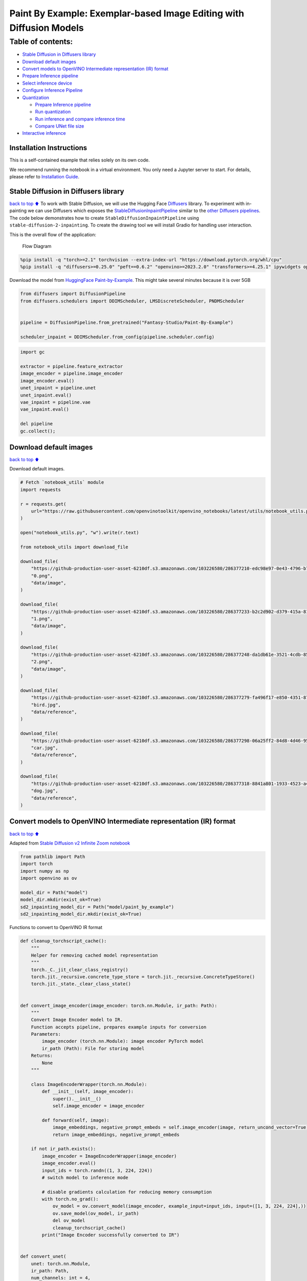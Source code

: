 Paint By Example: Exemplar-based Image Editing with Diffusion Models
====================================================================

Table of contents:
^^^^^^^^^^^^^^^^^^

-  `Stable Diffusion in Diffusers
   library <#Stable-Diffusion-in-Diffusers-library>`__
-  `Download default images <#Download-default-images>`__
-  `Convert models to OpenVINO Intermediate representation (IR)
   format <#Convert-models-to-OpenVINO-Intermediate-representation-(IR)-format>`__
-  `Prepare Inference pipeline <#Prepare-Inference-pipeline>`__
-  `Select inference device <#Select-inference-device>`__
-  `Configure Inference Pipeline <#Configure-Inference-Pipeline>`__
-  `Quantization <#Quantization>`__

   -  `Prepare Inference pipeline <#Prepare-Inference-pipeline>`__
   -  `Run quantization <#Run-quantization>`__
   -  `Run inference and compare inference
      time <#Run-inference-and-compare-inference-time>`__
   -  `Compare UNet file size <#Compare-UNet-file-size>`__

-  `Interactive inference <#Interactive-inference>`__

Installation Instructions
~~~~~~~~~~~~~~~~~~~~~~~~~

This is a self-contained example that relies solely on its own code.

We recommend running the notebook in a virtual environment. You only
need a Jupyter server to start. For details, please refer to
`Installation
Guide <https://github.com/openvinotoolkit/openvino_notebooks/blob/latest/README.md#-installation-guide>`__.

Stable Diffusion in Diffusers library
~~~~~~~~~~~~~~~~~~~~~~~~~~~~~~~~~~~~~

`back to top ⬆️ <#Table-of-contents:>`__ To work with Stable Diffusion,
we will use the Hugging Face
`Diffusers <https://github.com/huggingface/diffusers>`__ library. To
experiment with in-painting we can use Diffusers which exposes the
`StableDiffusionInpaintPipeline <https://huggingface.co/docs/diffusers/using-diffusers/conditional_image_generation>`__
similar to the `other Diffusers
pipelines <https://huggingface.co/docs/diffusers/api/pipelines/overview>`__.
The code below demonstrates how to create
``StableDiffusionInpaintPipeline`` using
``stable-diffusion-2-inpainting``. To create the drawing tool we will
install Gradio for handling user interaction.

This is the overall flow of the application:

.. figure:: https://user-images.githubusercontent.com/103226580/236954918-f364b227-293c-4f78-a9bf-9dcebcb1034a.png
   :alt: Flow Diagram

   Flow Diagram

.. code:: ipython3

    %pip install -q "torch>=2.1" torchvision --extra-index-url "https://download.pytorch.org/whl/cpu"
    %pip install -q "diffusers>=0.25.0" "peft==0.6.2" "openvino>=2023.2.0" "transformers>=4.25.1" ipywidgets opencv-python pillow "nncf>=2.7.0" "gradio==3.44.1" tqdm

Download the model from `HuggingFace
Paint-by-Example <https://huggingface.co/Fantasy-Studio/Paint-by-Example>`__.
This might take several minutes because it is over 5GB

.. code:: ipython3

    from diffusers import DiffusionPipeline
    from diffusers.schedulers import DDIMScheduler, LMSDiscreteScheduler, PNDMScheduler
    
    
    pipeline = DiffusionPipeline.from_pretrained("Fantasy-Studio/Paint-By-Example")
    
    scheduler_inpaint = DDIMScheduler.from_config(pipeline.scheduler.config)

.. code:: ipython3

    import gc
    
    extractor = pipeline.feature_extractor
    image_encoder = pipeline.image_encoder
    image_encoder.eval()
    unet_inpaint = pipeline.unet
    unet_inpaint.eval()
    vae_inpaint = pipeline.vae
    vae_inpaint.eval()
    
    del pipeline
    gc.collect();

Download default images
~~~~~~~~~~~~~~~~~~~~~~~

`back to top ⬆️ <#Table-of-contents:>`__

Download default images.

.. code:: ipython3

    # Fetch `notebook_utils` module
    import requests
    
    r = requests.get(
        url="https://raw.githubusercontent.com/openvinotoolkit/openvino_notebooks/latest/utils/notebook_utils.py",
    )
    
    open("notebook_utils.py", "w").write(r.text)
    
    from notebook_utils import download_file
    
    download_file(
        "https://github-production-user-asset-6210df.s3.amazonaws.com/103226580/286377210-edc98e97-0e43-4796-b771-dacd074c39ea.png",
        "0.png",
        "data/image",
    )
    
    download_file(
        "https://github-production-user-asset-6210df.s3.amazonaws.com/103226580/286377233-b2c2d902-d379-415a-8183-5bdd37c52429.png",
        "1.png",
        "data/image",
    )
    
    download_file(
        "https://github-production-user-asset-6210df.s3.amazonaws.com/103226580/286377248-da1db61e-3521-4cdb-85c8-1386d360ce22.png",
        "2.png",
        "data/image",
    )
    
    download_file(
        "https://github-production-user-asset-6210df.s3.amazonaws.com/103226580/286377279-fa496f17-e850-4351-87c5-2552dfbc4633.jpg",
        "bird.jpg",
        "data/reference",
    )
    
    download_file(
        "https://github-production-user-asset-6210df.s3.amazonaws.com/103226580/286377298-06a25ff2-84d8-4d46-95cd-8c25efa690d8.jpg",
        "car.jpg",
        "data/reference",
    )
    
    download_file(
        "https://github-production-user-asset-6210df.s3.amazonaws.com/103226580/286377318-8841a801-1933-4523-a433-7d2fb64c47e6.jpg",
        "dog.jpg",
        "data/reference",
    )

Convert models to OpenVINO Intermediate representation (IR) format
~~~~~~~~~~~~~~~~~~~~~~~~~~~~~~~~~~~~~~~~~~~~~~~~~~~~~~~~~~~~~~~~~~

`back to top ⬆️ <#Table-of-contents:>`__

Adapted from `Stable Diffusion v2 Infinite Zoom
notebook <stable-diffusion-v2-with-output.html>`__

.. code:: ipython3

    from pathlib import Path
    import torch
    import numpy as np
    import openvino as ov
    
    model_dir = Path("model")
    model_dir.mkdir(exist_ok=True)
    sd2_inpainting_model_dir = Path("model/paint_by_example")
    sd2_inpainting_model_dir.mkdir(exist_ok=True)

Functions to convert to OpenVINO IR format

.. code:: ipython3

    def cleanup_torchscript_cache():
        """
        Helper for removing cached model representation
        """
        torch._C._jit_clear_class_registry()
        torch.jit._recursive.concrete_type_store = torch.jit._recursive.ConcreteTypeStore()
        torch.jit._state._clear_class_state()
    
    
    def convert_image_encoder(image_encoder: torch.nn.Module, ir_path: Path):
        """
        Convert Image Encoder model to IR.
        Function accepts pipeline, prepares example inputs for conversion
        Parameters:
            image_encoder (torch.nn.Module): image encoder PyTorch model
            ir_path (Path): File for storing model
        Returns:
            None
        """
    
        class ImageEncoderWrapper(torch.nn.Module):
            def __init__(self, image_encoder):
                super().__init__()
                self.image_encoder = image_encoder
    
            def forward(self, image):
                image_embeddings, negative_prompt_embeds = self.image_encoder(image, return_uncond_vector=True)
                return image_embeddings, negative_prompt_embeds
    
        if not ir_path.exists():
            image_encoder = ImageEncoderWrapper(image_encoder)
            image_encoder.eval()
            input_ids = torch.randn((1, 3, 224, 224))
            # switch model to inference mode
    
            # disable gradients calculation for reducing memory consumption
            with torch.no_grad():
                ov_model = ov.convert_model(image_encoder, example_input=input_ids, input=([1, 3, 224, 224],))
                ov.save_model(ov_model, ir_path)
                del ov_model
                cleanup_torchscript_cache()
            print("Image Encoder successfully converted to IR")
    
    
    def convert_unet(
        unet: torch.nn.Module,
        ir_path: Path,
        num_channels: int = 4,
        width: int = 64,
        height: int = 64,
    ):
        """
        Convert Unet model to IR format.
        Function accepts pipeline, prepares example inputs for conversion
        Parameters:
            unet (torch.nn.Module): UNet PyTorch model
            ir_path (Path): File for storing model
            num_channels (int, optional, 4): number of input channels
            width (int, optional, 64): input width
            height (int, optional, 64): input height
        Returns:
            None
        """
        dtype_mapping = {torch.float32: ov.Type.f32, torch.float64: ov.Type.f64}
        if not ir_path.exists():
            # prepare inputs
            encoder_hidden_state = torch.ones((2, 1, 768))
            latents_shape = (2, num_channels, width, height)
            latents = torch.randn(latents_shape)
            t = torch.from_numpy(np.array(1, dtype=np.float32))
            unet.eval()
            dummy_inputs = (latents, t, encoder_hidden_state)
            input_info = []
            for input_tensor in dummy_inputs:
                shape = ov.PartialShape(tuple(input_tensor.shape))
                element_type = dtype_mapping[input_tensor.dtype]
                input_info.append((shape, element_type))
    
            with torch.no_grad():
                ov_model = ov.convert_model(unet, example_input=dummy_inputs, input=input_info)
                ov.save_model(ov_model, ir_path)
                del ov_model
                cleanup_torchscript_cache()
            print("U-Net successfully converted to IR")
    
    
    def convert_vae_encoder(vae: torch.nn.Module, ir_path: Path, width: int = 512, height: int = 512):
        """
        Convert VAE model to IR format.
        Function accepts VAE model, creates wrapper class for export only necessary for inference part,
        prepares example inputs for conversion,
        Parameters:
            vae (torch.nn.Module): VAE PyTorch model
            ir_path (Path): File for storing model
            width (int, optional, 512): input width
            height (int, optional, 512): input height
        Returns:
            None
        """
    
        class VAEEncoderWrapper(torch.nn.Module):
            def __init__(self, vae):
                super().__init__()
                self.vae = vae
    
            def forward(self, image):
                latents = self.vae.encode(image).latent_dist.sample()
                return latents
    
        if not ir_path.exists():
            vae_encoder = VAEEncoderWrapper(vae)
            vae_encoder.eval()
            image = torch.zeros((1, 3, width, height))
            with torch.no_grad():
                ov_model = ov.convert_model(vae_encoder, example_input=image, input=([1, 3, width, height],))
            ov.save_model(ov_model, ir_path)
            del ov_model
            cleanup_torchscript_cache()
            print("VAE encoder successfully converted to IR")
    
    
    def convert_vae_decoder(vae: torch.nn.Module, ir_path: Path, width: int = 64, height: int = 64):
        """
        Convert VAE decoder model to IR format.
        Function accepts VAE model, creates wrapper class for export only necessary for inference part,
        prepares example inputs for conversion,
        Parameters:
            vae (torch.nn.Module): VAE model
            ir_path (Path): File for storing model
            width (int, optional, 64): input width
            height (int, optional, 64): input height
        Returns:
            None
        """
    
        class VAEDecoderWrapper(torch.nn.Module):
            def __init__(self, vae):
                super().__init__()
                self.vae = vae
    
            def forward(self, latents):
                latents = 1 / 0.18215 * latents
                return self.vae.decode(latents)
    
        if not ir_path.exists():
            vae_decoder = VAEDecoderWrapper(vae)
            latents = torch.zeros((1, 4, width, height))
    
            vae_decoder.eval()
            with torch.no_grad():
                ov_model = ov.convert_model(vae_decoder, example_input=latents, input=([1, 4, width, height],))
            ov.save_model(ov_model, ir_path)
            del ov_model
            cleanup_torchscript_cache()
            print("VAE decoder successfully converted to ")

Do the conversion of the in-painting model:

.. code:: ipython3

    IMAGE_ENCODER_OV_PATH_INPAINT = sd2_inpainting_model_dir / "image_encoder.xml"
    
    if not IMAGE_ENCODER_OV_PATH_INPAINT.exists():
        convert_image_encoder(image_encoder, IMAGE_ENCODER_OV_PATH_INPAINT)
    else:
        print(f"Image encoder will be loaded from {IMAGE_ENCODER_OV_PATH_INPAINT}")
    
    del image_encoder
    gc.collect();

Do the conversion of the Unet model

.. code:: ipython3

    UNET_OV_PATH_INPAINT = sd2_inpainting_model_dir / "unet.xml"
    if not UNET_OV_PATH_INPAINT.exists():
        convert_unet(unet_inpaint, UNET_OV_PATH_INPAINT, num_channels=9, width=64, height=64)
        del unet_inpaint
        gc.collect()
    else:
        del unet_inpaint
        print(f"U-Net will be loaded from {UNET_OV_PATH_INPAINT}")
    gc.collect();

Do the conversion of the VAE Encoder model

.. code:: ipython3

    VAE_ENCODER_OV_PATH_INPAINT = sd2_inpainting_model_dir / "vae_encoder.xml"
    
    if not VAE_ENCODER_OV_PATH_INPAINT.exists():
        convert_vae_encoder(vae_inpaint, VAE_ENCODER_OV_PATH_INPAINT, 512, 512)
    else:
        print(f"VAE encoder will be loaded from {VAE_ENCODER_OV_PATH_INPAINT}")
    
    VAE_DECODER_OV_PATH_INPAINT = sd2_inpainting_model_dir / "vae_decoder.xml"
    if not VAE_DECODER_OV_PATH_INPAINT.exists():
        convert_vae_decoder(vae_inpaint, VAE_DECODER_OV_PATH_INPAINT, 64, 64)
    else:
        print(f"VAE decoder will be loaded from {VAE_DECODER_OV_PATH_INPAINT}")
    
    del vae_inpaint
    gc.collect();

Prepare Inference pipeline
~~~~~~~~~~~~~~~~~~~~~~~~~~

`back to top ⬆️ <#Table-of-contents:>`__

Function to prepare the mask and masked image.

Adapted from `Stable Diffusion v2 Infinite Zoom
notebook <stable-diffusion-v2-with-output.html>`__

The main difference is that instead of encoding a text prompt it will
now encode an image as the prompt.

This is the detailed flowchart for the pipeline:

.. figure:: https://github.com/openvinotoolkit/openvino_notebooks/assets/103226580/cde2d5c4-2540-4a45-ad9c-339f7a69459d
   :alt: pipeline-flowchart

   pipeline-flowchart

.. code:: ipython3

    import inspect
    from typing import Optional, Union, Dict
    
    import PIL
    import cv2
    
    from transformers import CLIPImageProcessor
    from diffusers.pipelines.pipeline_utils import DiffusionPipeline
    from openvino.runtime import Model
    
    
    def prepare_mask_and_masked_image(image: PIL.Image.Image, mask: PIL.Image.Image):
        """
        Prepares a pair (image, mask) to be consumed by the Stable Diffusion pipeline. This means that those inputs will be
        converted to ``np.array`` with shapes ``batch x channels x height x width`` where ``channels`` is ``3`` for the
        ``image`` and ``1`` for the ``mask``.
    
        The ``image`` will be converted to ``np.float32`` and normalized to be in ``[-1, 1]``. The ``mask`` will be
        binarized (``mask > 0.5``) and cast to ``np.float32`` too.
    
        Args:
            image (Union[np.array, PIL.Image]): The image to inpaint.
                It can be a ``PIL.Image``, or a ``height x width x 3`` ``np.array``
            mask (_type_): The mask to apply to the image, i.e. regions to inpaint.
                It can be a ``PIL.Image``, or a ``height x width`` ``np.array``.
    
        Returns:
            tuple[np.array]: The pair (mask, masked_image) as ``torch.Tensor`` with 4
                dimensions: ``batch x channels x height x width``.
        """
        if isinstance(image, (PIL.Image.Image, np.ndarray)):
            image = [image]
    
        if isinstance(image, list) and isinstance(image[0], PIL.Image.Image):
            image = [np.array(i.convert("RGB"))[None, :] for i in image]
            image = np.concatenate(image, axis=0)
        elif isinstance(image, list) and isinstance(image[0], np.ndarray):
            image = np.concatenate([i[None, :] for i in image], axis=0)
    
        image = image.transpose(0, 3, 1, 2)
        image = image.astype(np.float32) / 127.5 - 1.0
    
        # preprocess mask
        if isinstance(mask, (PIL.Image.Image, np.ndarray)):
            mask = [mask]
    
        if isinstance(mask, list) and isinstance(mask[0], PIL.Image.Image):
            mask = np.concatenate([np.array(m.convert("L"))[None, None, :] for m in mask], axis=0)
            mask = mask.astype(np.float32) / 255.0
        elif isinstance(mask, list) and isinstance(mask[0], np.ndarray):
            mask = np.concatenate([m[None, None, :] for m in mask], axis=0)
    
        mask = 1 - mask
    
        mask[mask < 0.5] = 0
        mask[mask >= 0.5] = 1
    
        masked_image = image * mask
    
        return mask, masked_image

Class for the pipeline which will connect all the models together: VAE
decode –> image encode –> tokenizer –> Unet –> VAE model –> scheduler

.. code:: ipython3

    class OVStableDiffusionInpaintingPipeline(DiffusionPipeline):
        def __init__(
            self,
            vae_decoder: Model,
            image_encoder: Model,
            image_processor: CLIPImageProcessor,
            unet: Model,
            scheduler: Union[DDIMScheduler, PNDMScheduler, LMSDiscreteScheduler],
            vae_encoder: Model = None,
        ):
            """
            Pipeline for text-to-image generation using Stable Diffusion.
            Parameters:
                vae_decoder (Model):
                    Variational Auto-Encoder (VAE) Model to decode images to and from latent representations.
                image_encoder (Model):
                    https://huggingface.co/Fantasy-Studio/Paint-by-Example/blob/main/image_encoder/config.json
                tokenizer (CLIPTokenizer):
                    Tokenizer of class CLIPTokenizer(https://huggingface.co/docs/transformers/v4.21.0/en/model_doc/clip#transformers.CLIPTokenizer).
                unet (Model): Conditional U-Net architecture to denoise the encoded image latents.
                vae_encoder (Model):
                    Variational Auto-Encoder (VAE) Model to encode images to latent representation.
                scheduler (SchedulerMixin):
                    A scheduler to be used in combination with unet to denoise the encoded image latents. Can be one of
                    DDIMScheduler, LMSDiscreteScheduler, or PNDMScheduler.
            """
            super().__init__()
            self.scheduler = scheduler
            self.vae_decoder = vae_decoder
            self.vae_encoder = vae_encoder
            self.image_encoder = image_encoder
            self.unet = unet
            self.register_to_config(unet=unet)
            self._unet_output = unet.output(0)
            self._vae_d_output = vae_decoder.output(0)
            self._vae_e_output = vae_encoder.output(0) if vae_encoder is not None else None
            self.height = self.unet.input(0).shape[2] * 8
            self.width = self.unet.input(0).shape[3] * 8
            self.image_processor = image_processor
    
        def prepare_mask_latents(
            self,
            mask,
            masked_image,
            height=512,
            width=512,
            do_classifier_free_guidance=True,
        ):
            """
            Prepare mask as Unet nput and encode input masked image to latent space using vae encoder
    
            Parameters:
              mask (np.array): input mask array
              masked_image (np.array): masked input image tensor
              heigh (int, *optional*, 512): generated image height
              width (int, *optional*, 512): generated image width
              do_classifier_free_guidance (bool, *optional*, True): whether to use classifier free guidance or not
            Returns:
              mask (np.array): resized mask tensor
              masked_image_latents (np.array): masked image encoded into latent space using VAE
            """
            mask = torch.nn.functional.interpolate(torch.from_numpy(mask), size=(height // 8, width // 8))
            mask = mask.numpy()
    
            # encode the mask image into latents space so we can concatenate it to the latents
            masked_image_latents = self.vae_encoder(masked_image)[self._vae_e_output]
            masked_image_latents = 0.18215 * masked_image_latents
    
            mask = np.concatenate([mask] * 2) if do_classifier_free_guidance else mask
            masked_image_latents = np.concatenate([masked_image_latents] * 2) if do_classifier_free_guidance else masked_image_latents
            return mask, masked_image_latents
    
        def __call__(
            self,
            image: PIL.Image.Image,
            mask_image: PIL.Image.Image,
            reference_image: PIL.Image.Image,
            num_inference_steps: Optional[int] = 50,
            guidance_scale: Optional[float] = 7.5,
            eta: Optional[float] = 0,
            output_type: Optional[str] = "pil",
            seed: Optional[int] = None,
        ):
            """
            Function invoked when calling the pipeline for generation.
            Parameters:
                image (PIL.Image.Image):
                     Source image for inpainting.
                mask_image (PIL.Image.Image):
                     Mask area for inpainting
                reference_image (PIL.Image.Image):
                     Reference image to inpaint in mask area
                num_inference_steps (int, *optional*, defaults to 50):
                    The number of denoising steps. More denoising steps usually lead to a higher quality image at the
                    expense of slower inference.
                guidance_scale (float, *optional*, defaults to 7.5):
                    Guidance scale as defined in Classifier-Free Diffusion Guidance(https://arxiv.org/abs/2207.12598).
                    guidance_scale is defined as `w` of equation 2.
                    Higher guidance scale encourages to generate images that are closely linked to the text prompt,
                    usually at the expense of lower image quality.
                eta (float, *optional*, defaults to 0.0):
                    Corresponds to parameter eta (η) in the DDIM paper: https://arxiv.org/abs/2010.02502. Only applies to
                    [DDIMScheduler], will be ignored for others.
                output_type (`str`, *optional*, defaults to "pil"):
                    The output format of the generate image. Choose between
                    [PIL](https://pillow.readthedocs.io/en/stable/): PIL.Image.Image or np.array.
                seed (int, *optional*, None):
                    Seed for random generator state initialization.
            Returns:
                Dictionary with keys:
                    sample - the last generated image PIL.Image.Image or np.array
            """
            if seed is not None:
                np.random.seed(seed)
            # here `guidance_scale` is defined analog to the guidance weight `w` of equation (2)
            # of the Imagen paper: https://arxiv.org/pdf/2205.11487.pdf . `guidance_scale = 1`
            # corresponds to doing no classifier free guidance.
            do_classifier_free_guidance = guidance_scale > 1.0
    
            # get reference image embeddings
            image_embeddings = self._encode_image(reference_image, do_classifier_free_guidance=do_classifier_free_guidance)
    
            # prepare mask
            mask, masked_image = prepare_mask_and_masked_image(image, mask_image)
            # set timesteps
            accepts_offset = "offset" in set(inspect.signature(self.scheduler.set_timesteps).parameters.keys())
            extra_set_kwargs = {}
            if accepts_offset:
                extra_set_kwargs["offset"] = 1
    
            self.scheduler.set_timesteps(num_inference_steps, **extra_set_kwargs)
            timesteps, num_inference_steps = self.get_timesteps(num_inference_steps, 1)
            latent_timestep = timesteps[:1]
    
            # get the initial random noise unless the user supplied it
            latents, meta = self.prepare_latents(latent_timestep)
            mask, masked_image_latents = self.prepare_mask_latents(
                mask,
                masked_image,
                do_classifier_free_guidance=do_classifier_free_guidance,
            )
    
            # prepare extra kwargs for the scheduler step, since not all schedulers have the same signature
            # eta (η) is only used with the DDIMScheduler, it will be ignored for other schedulers.
            # eta corresponds to η in DDIM paper: https://arxiv.org/abs/2010.02502
            # and should be between [0, 1]
            accepts_eta = "eta" in set(inspect.signature(self.scheduler.step).parameters.keys())
            extra_step_kwargs = {}
            if accepts_eta:
                extra_step_kwargs["eta"] = eta
    
            for t in self.progress_bar(timesteps):
                # expand the latents if we are doing classifier free guidance
                latent_model_input = np.concatenate([latents] * 2) if do_classifier_free_guidance else latents
                latent_model_input = self.scheduler.scale_model_input(latent_model_input, t)
                latent_model_input = np.concatenate([latent_model_input, masked_image_latents, mask], axis=1)
                # predict the noise residual
                noise_pred = self.unet([latent_model_input, np.array(t, dtype=np.float32), image_embeddings])[self._unet_output]
                # perform guidance
                if do_classifier_free_guidance:
                    noise_pred_uncond, noise_pred_text = noise_pred[0], noise_pred[1]
                    noise_pred = noise_pred_uncond + guidance_scale * (noise_pred_text - noise_pred_uncond)
    
                # compute the previous noisy sample x_t -> x_t-1
                latents = self.scheduler.step(
                    torch.from_numpy(noise_pred),
                    t,
                    torch.from_numpy(latents),
                    **extra_step_kwargs,
                )["prev_sample"].numpy()
            # scale and decode the image latents with vae
            image = self.vae_decoder(latents)[self._vae_d_output]
    
            image = self.postprocess_image(image, meta, output_type)
            return {"sample": image}
    
        def _encode_image(self, image: PIL.Image.Image, do_classifier_free_guidance: bool = True):
            """
            Encodes the image into image encoder hidden states.
    
            Parameters:
                image (PIL.Image.Image): base image to encode
                do_classifier_free_guidance (bool): whether to use classifier free guidance or not
            Returns:
                image_embeddings (np.ndarray): image encoder hidden states
            """
            processed_image = self.image_processor(image)
            processed_image = processed_image["pixel_values"][0]
            processed_image = np.expand_dims(processed_image, axis=0)
    
            output = self.image_encoder(processed_image)
            image_embeddings = output[self.image_encoder.output(0)]
            negative_embeddings = output[self.image_encoder.output(1)]
    
            image_embeddings = np.concatenate([negative_embeddings, image_embeddings])
    
            return image_embeddings
    
        def prepare_latents(self, latent_timestep: torch.Tensor = None):
            """
            Function for getting initial latents for starting generation
    
            Parameters:
                latent_timestep (torch.Tensor, *optional*, None):
                    Predicted by scheduler initial step for image generation, required for latent image mixing with nosie
            Returns:
                latents (np.ndarray):
                    Image encoded in latent space
            """
            latents_shape = (1, 4, self.height // 8, self.width // 8)
            noise = np.random.randn(*latents_shape).astype(np.float32)
            # if we use LMSDiscreteScheduler, let's make sure latents are mulitplied by sigmas
            if isinstance(self.scheduler, LMSDiscreteScheduler):
                noise = noise * self.scheduler.sigmas[0].numpy()
            return noise, {}
    
        def postprocess_image(self, image: np.ndarray, meta: Dict, output_type: str = "pil"):
            """
            Postprocessing for decoded image. Takes generated image decoded by VAE decoder, unpad it to initila image size (if required),
            normalize and convert to [0, 255] pixels range. Optionally, convertes it from np.ndarray to PIL.Image format
    
            Parameters:
                image (np.ndarray):
                    Generated image
                meta (Dict):
                    Metadata obtained on latents preparing step, can be empty
                output_type (str, *optional*, pil):
                    Output format for result, can be pil or numpy
            Returns:
                image (List of np.ndarray or PIL.Image.Image):
                    Postprocessed images
            """
            if "padding" in meta:
                pad = meta["padding"]
                (_, end_h), (_, end_w) = pad[1:3]
                h, w = image.shape[2:]
                unpad_h = h - end_h
                unpad_w = w - end_w
                image = image[:, :, :unpad_h, :unpad_w]
            image = np.clip(image / 2 + 0.5, 0, 1)
            image = np.transpose(image, (0, 2, 3, 1))
            # 9. Convert to PIL
            if output_type == "pil":
                image = self.numpy_to_pil(image)
                if "src_height" in meta:
                    orig_height, orig_width = meta["src_height"], meta["src_width"]
                    image = [img.resize((orig_width, orig_height), PIL.Image.Resampling.LANCZOS) for img in image]
            else:
                if "src_height" in meta:
                    orig_height, orig_width = meta["src_height"], meta["src_width"]
                    image = [cv2.resize(img, (orig_width, orig_width)) for img in image]
            return image
    
        def get_timesteps(self, num_inference_steps: int, strength: float):
            """
            Helper function for getting scheduler timesteps for generation
            In case of image-to-image generation, it updates number of steps according to strength
    
            Parameters:
               num_inference_steps (int):
                  number of inference steps for generation
               strength (float):
                   value between 0.0 and 1.0, that controls the amount of noise that is added to the input image.
                   Values that approach 1.0 allow for lots of variations but will also produce images that are not semantically consistent with the input.
            """
            # get the original timestep using init_timestep
            init_timestep = min(int(num_inference_steps * strength), num_inference_steps)
    
            t_start = max(num_inference_steps - init_timestep, 0)
            timesteps = self.scheduler.timesteps[t_start:]
    
            return timesteps, num_inference_steps - t_start

Select inference device
~~~~~~~~~~~~~~~~~~~~~~~

`back to top ⬆️ <#Table-of-contents:>`__

select device from dropdown list for running inference using OpenVINO

.. code:: ipython3

    from openvino import Core
    import ipywidgets as widgets
    
    core = Core()
    
    device = widgets.Dropdown(
        options=core.available_devices + ["AUTO"],
        value="AUTO",
        description="Device:",
        disabled=False,
    )
    
    device




.. parsed-literal::

    Dropdown(description='Device:', index=4, options=('CPU', 'GPU.0', 'GPU.1', 'GPU.2', 'AUTO'), value='AUTO')



Configure Inference Pipeline
~~~~~~~~~~~~~~~~~~~~~~~~~~~~

`back to top ⬆️ <#Table-of-contents:>`__

Configuration steps: 1. Load models on device 2. Configure tokenizer and
scheduler 3. Create instance of OvStableDiffusionInpaintingPipeline
class

This can take a while to run.

.. code:: ipython3

    ov_config = {"INFERENCE_PRECISION_HINT": "f32"} if device.value != "CPU" else {}
    
    
    def get_ov_pipeline():
        image_encoder_inpaint = core.compile_model(IMAGE_ENCODER_OV_PATH_INPAINT, device.value)
        unet_model_inpaint = core.compile_model(UNET_OV_PATH_INPAINT, device.value)
        vae_decoder_inpaint = core.compile_model(VAE_DECODER_OV_PATH_INPAINT, device.value, ov_config)
        vae_encoder_inpaint = core.compile_model(VAE_ENCODER_OV_PATH_INPAINT, device.value, ov_config)
    
        ov_pipe_inpaint = OVStableDiffusionInpaintingPipeline(
            image_processor=extractor,
            image_encoder=image_encoder_inpaint,
            unet=unet_model_inpaint,
            vae_encoder=vae_encoder_inpaint,
            vae_decoder=vae_decoder_inpaint,
            scheduler=scheduler_inpaint,
        )
    
        return ov_pipe_inpaint
    
    
    ov_pipe_inpaint = get_ov_pipeline()

Quantization
------------

`back to top ⬆️ <#Table-of-contents:>`__

`NNCF <https://github.com/openvinotoolkit/nncf/>`__ enables
post-training quantization by adding quantization layers into model
graph and then using a subset of the training dataset to initialize the
parameters of these additional quantization layers. Quantized operations
are executed in ``INT8`` instead of ``FP32``/``FP16`` making model
inference faster.

According to ``StableDiffusionInpaintingPipeline`` structure, UNet used
for iterative denoising of input. It means that model runs in the cycle
repeating inference on each diffusion step, while other parts of
pipeline take part only once. That is why computation cost and speed of
UNet denoising becomes the critical path in the pipeline. Quantizing the
rest of the SD pipeline does not significantly improve inference
performance but can lead to a substantial degradation of accuracy.

The optimization process contains the following steps:

1. Create a calibration dataset for quantization.
2. Run ``nncf.quantize()`` to obtain quantized model.
3. Save the ``INT8`` model using ``openvino.save_model()`` function.

Please select below whether you would like to run quantization to
improve model inference speed.

.. code:: ipython3

    import ipywidgets as widgets
    
    UNET_INT8_OV_PATH = Path("model/unet_int8.xml")
    int8_ov_pipe_inpaint = None
    
    
    to_quantize = widgets.Checkbox(
        value=True,
        description="Quantization",
        disabled=False,
    )
    
    to_quantize




.. parsed-literal::

    Checkbox(value=True, description='Quantization')



Let’s load ``skip magic`` extension to skip quantization if
``to_quantize`` is not selected

.. code:: ipython3

    # Fetch `skip_kernel_extension` module
    r = requests.get(
        url="https://raw.githubusercontent.com/openvinotoolkit/openvino_notebooks/latest/utils/skip_kernel_extension.py",
    )
    open("skip_kernel_extension.py", "w").write(r.text)
    
    if to_quantize.value and "GPU" in device.value:
        to_quantize.value = False
    
    %load_ext skip_kernel_extension

Prepare calibration dataset
~~~~~~~~~~~~~~~~~~~~~~~~~~~

`back to top ⬆️ <#Table-of-contents:>`__

We use 3 examples from
`Paint-by-Example <https://github.com/Fantasy-Studio/Paint-by-Example>`__
to create a calibration dataset.

.. code:: ipython3

    import PIL
    import requests
    from io import BytesIO
    
    
    def download_image(url):
        response = requests.get(url)
        return PIL.Image.open(BytesIO(response.content)).convert("RGB")
    
    
    example1 = [
        "https://github.com/Fantasy-Studio/Paint-by-Example/blob/main/examples/image/example_1.png?raw=true",
        "https://github.com/Fantasy-Studio/Paint-by-Example/blob/main/examples/mask/example_1.png?raw=true",
        "https://github.com/Fantasy-Studio/Paint-by-Example/blob/main/examples/reference/example_1.jpg?raw=true",
    ]
    example2 = [
        "https://github.com/Fantasy-Studio/Paint-by-Example/blob/main/examples/image/example_2.png?raw=true",
        "https://github.com/Fantasy-Studio/Paint-by-Example/blob/main/examples/mask/example_2.png?raw=true",
        "https://github.com/Fantasy-Studio/Paint-by-Example/blob/main/examples/reference/example_2.jpg?raw=true",
    ]
    example3 = [
        "https://github.com/Fantasy-Studio/Paint-by-Example/blob/main/examples/image/example_3.png?raw=true",
        "https://github.com/Fantasy-Studio/Paint-by-Example/blob/main/examples/mask/example_3.png?raw=true",
        "https://github.com/Fantasy-Studio/Paint-by-Example/blob/main/examples/reference/example_3.jpg?raw=true",
    ]
    examples = [example1, example2, example3]
    
    
    img_examples = []
    for init_image_url, mask_image_url, example_image_url in examples:
        init_image = download_image(init_image_url).resize((512, 512))
        mask_image = download_image(mask_image_url).resize((512, 512))
        example_image = download_image(example_image_url).resize((512, 512))
        img_examples.append((init_image, mask_image, example_image))

To collect intermediate model inputs for calibration we should customize
``CompiledModel``.

.. code:: ipython3

    %%skip not $to_quantize.value
    
    from tqdm.notebook import tqdm
    from transformers import set_seed
    from typing import Any, Dict, List
    
    
    class CompiledModelDecorator(ov.CompiledModel):
        def __init__(self, compiled_model, data_cache: List[Any] = None):
            super().__init__(compiled_model)
            self.data_cache = data_cache if data_cache else []
    
        def __call__(self, *args, **kwargs):
            self.data_cache.append(*args)
            return super().__call__(*args, **kwargs)
    
    
    def collect_calibration_data(pipeline) -> List[Dict]:
        original_unet = pipeline.unet
        pipeline.unet = CompiledModelDecorator(original_unet)
        pipeline.set_progress_bar_config(disable=True)
        prev_example_image = None
        for init_image, mask_image, example_image in img_examples:
    
            _ = pipeline(
                image=init_image, 
                mask_image=mask_image, 
                reference_image=example_image,
            )
            if prev_example_image:
                _ = pipeline(
                    image=init_image, 
                    mask_image=mask_image, 
                    reference_image=prev_example_image,
                )
            prev_example_image = example_image
    
    
        calibration_dataset = pipeline.unet.data_cache
        pipeline.set_progress_bar_config(disable=False)
        pipeline.unet = original_unet
        
        return calibration_dataset

.. code:: ipython3

    %%skip not $to_quantize.value
    
    UNET_INT8_OV_PATH = Path("model/unet_int8.xml")
    if not UNET_INT8_OV_PATH.exists():
        unet_calibration_data = collect_calibration_data(ov_pipe_inpaint)

Run quantization
~~~~~~~~~~~~~~~~

`back to top ⬆️ <#Table-of-contents:>`__

Create a quantized model from the pre-trained converted OpenVINO model.

   **NOTE**: Quantization is time and memory consuming operation.
   Running quantization code below may take some time.

.. code:: ipython3

    %%skip not $to_quantize.value
    
    import nncf
    
    
    def get_quantized_pipeline():
        if UNET_INT8_OV_PATH.exists():
            print("Loading quantized model")
            quantized_unet = core.read_model(UNET_INT8_OV_PATH)
        else:
            unet = core.read_model(UNET_OV_PATH_INPAINT)
            quantized_unet = nncf.quantize(
                model=unet,
                preset=nncf.QuantizationPreset.MIXED,
                calibration_dataset=nncf.Dataset(unet_calibration_data),
                model_type=nncf.ModelType.TRANSFORMER,
            )
            ov.save_model(quantized_unet, UNET_INT8_OV_PATH)
    
        unet_optimized = core.compile_model(UNET_INT8_OV_PATH, device.value)
    
        image_encoder_inpaint = core.compile_model(IMAGE_ENCODER_OV_PATH_INPAINT, device.value)
        vae_decoder_inpaint = core.compile_model(VAE_DECODER_OV_PATH_INPAINT, device.value, ov_config)
        vae_encoder_inpaint = core.compile_model(VAE_ENCODER_OV_PATH_INPAINT, device.value, ov_config)
    
        int8_ov_pipe_inpaint = OVStableDiffusionInpaintingPipeline(
            image_processor=extractor,
            image_encoder=image_encoder_inpaint,
            unet=unet_optimized,
            vae_encoder=vae_encoder_inpaint,
            vae_decoder=vae_decoder_inpaint,
            scheduler=scheduler_inpaint,
        )
    
        return int8_ov_pipe_inpaint
    
    
    int8_ov_pipe_inpaint = get_quantized_pipeline()


.. parsed-literal::

    INFO:nncf:NNCF initialized successfully. Supported frameworks detected: torch, openvino



.. parsed-literal::

    Output()



.. raw:: html

    <pre style="white-space:pre;overflow-x:auto;line-height:normal;font-family:Menlo,'DejaVu Sans Mono',consolas,'Courier New',monospace"></pre>




.. raw:: html

    <pre style="white-space:pre;overflow-x:auto;line-height:normal;font-family:Menlo,'DejaVu Sans Mono',consolas,'Courier New',monospace">
    </pre>




.. parsed-literal::

    Output()



.. raw:: html

    <pre style="white-space:pre;overflow-x:auto;line-height:normal;font-family:Menlo,'DejaVu Sans Mono',consolas,'Courier New',monospace"></pre>




.. raw:: html

    <pre style="white-space:pre;overflow-x:auto;line-height:normal;font-family:Menlo,'DejaVu Sans Mono',consolas,'Courier New',monospace">
    </pre>



.. parsed-literal::

    INFO:nncf:121 ignored nodes were found by name in the NNCFGraph



.. parsed-literal::

    Output()



.. raw:: html

    <pre style="white-space:pre;overflow-x:auto;line-height:normal;font-family:Menlo,'DejaVu Sans Mono',consolas,'Courier New',monospace"></pre>




.. raw:: html

    <pre style="white-space:pre;overflow-x:auto;line-height:normal;font-family:Menlo,'DejaVu Sans Mono',consolas,'Courier New',monospace">
    </pre>




.. parsed-literal::

    Output()



.. raw:: html

    <pre style="white-space:pre;overflow-x:auto;line-height:normal;font-family:Menlo,'DejaVu Sans Mono',consolas,'Courier New',monospace"></pre>




.. raw:: html

    <pre style="white-space:pre;overflow-x:auto;line-height:normal;font-family:Menlo,'DejaVu Sans Mono',consolas,'Courier New',monospace">
    </pre>



Run inference and compare inference time
~~~~~~~~~~~~~~~~~~~~~~~~~~~~~~~~~~~~~~~~

`back to top ⬆️ <#Table-of-contents:>`__

OV pipeline:

.. code:: ipython3

    init_image, mask_image, example_image = img_examples[1]
    
    
    ov_image = ov_pipe_inpaint(image=init_image, mask_image=mask_image, reference_image=example_image, seed=2)

Quantized pipeline:

.. code:: ipython3

    %%skip not $to_quantize.value
    
    int8_image = int8_ov_pipe_inpaint(image=init_image, mask_image=mask_image, reference_image=example_image, seed=2)

.. code:: ipython3

    %%skip not $to_quantize.value
    
    import matplotlib.pyplot as plt
    from PIL import Image
    
    def visualize_results(orig_img:Image.Image, optimized_img:Image.Image):
        """
        Helper function for results visualization
    
        Parameters:
           orig_img (Image.Image): generated image using FP16 models
           optimized_img (Image.Image): generated image using quantized models
        Returns:
           fig (matplotlib.pyplot.Figure): matplotlib generated figure contains drawing result
        """
        orig_title = "FP16 pipeline"
        control_title = "INT8 pipeline"
        figsize = (20, 20)
        fig, axs = plt.subplots(1, 2, figsize=figsize, sharex='all', sharey='all')
        list_axes = list(axs.flat)
        for a in list_axes:
            a.set_xticklabels([])
            a.set_yticklabels([])
            a.get_xaxis().set_visible(False)
            a.get_yaxis().set_visible(False)
            a.grid(False)
        list_axes[0].imshow(np.array(orig_img))
        list_axes[1].imshow(np.array(optimized_img))
        list_axes[0].set_title(orig_title, fontsize=15)
        list_axes[1].set_title(control_title, fontsize=15)
    
        fig.subplots_adjust(wspace=0.01, hspace=0.01)
        fig.tight_layout()
        return fig
    
    
    visualize_results(ov_image["sample"][0], int8_image["sample"][0])



.. image:: paint-by-example-with-output_files/paint-by-example-with-output_41_0.png


.. code:: ipython3

    %%skip $to_quantize.value
    
    display(ov_image["sample"][0])

Compare UNet file size
~~~~~~~~~~~~~~~~~~~~~~

`back to top ⬆️ <#Table-of-contents:>`__

.. code:: ipython3

    %%skip not $to_quantize.value
    
    fp16_ir_model_size = UNET_OV_PATH_INPAINT.with_suffix(".bin").stat().st_size / 1024
    quantized_model_size = UNET_INT8_OV_PATH.with_suffix(".bin").stat().st_size / 1024
    
    print(f"FP16 model size: {fp16_ir_model_size:.2f} KB")
    print(f"INT8 model size: {quantized_model_size:.2f} KB")
    print(f"Model compression rate: {fp16_ir_model_size / quantized_model_size:.3f}")


.. parsed-literal::

    FP16 model size: 1678780.62 KB
    INT8 model size: 840725.98 KB
    Model compression rate: 1.997


Interactive inference
---------------------

`back to top ⬆️ <#Table-of-contents:>`__

Choose what model do you want to use in the interactive interface. You
can choose both, FP16 and INT8.

.. code:: ipython3

    available_models = ["FP16"]
    
    if UNET_INT8_OV_PATH.exists():
        available_models.append("INT8")
    
    model_to_use = widgets.Select(
        options=available_models,
        value="FP16",
        description="Select model:",
        disabled=False,
    )
    
    model_to_use




.. parsed-literal::

    Select(description='Select model:', options=('FP16', 'INT8'), value='FP16')



.. code:: ipython3

    if "INT8" == model_to_use.value:
        chosen_pipeline = int8_ov_pipe_inpaint or get_quantized_pipeline()
        ov_pipe_inpaint = None
    else:
        chosen_pipeline = ov_pipe_inpaint or get_ov_pipeline()
        int8_ov_pipe_inpaint = None
    
    
    gc.collect();

Choose a source image and a reference image, draw a mask in source image
and push “Paint!”

.. code:: ipython3

    # Code adapated from https://huggingface.co/spaces/Fantasy-Studio/Paint-by-Example/blob/main/app.py
    
    import os
    import gradio as gr
    
    
    def predict(input_dict, reference, seed, steps):
        """
        This function runs when the 'paint' button is pressed. It takes 3 input images. Takes generated image decoded by VAE decoder, unpad it to initila image size (if required),
        normalize and convert to [0, 255] pixels range. Optionally, convertes it from np.ndarray to PIL.Image format
    
        Parameters:
            input_dict (Dict):
                Contains two images in a dictionary
                    'image' is the image that will be painted on
                    'mask' is the black/white image specifying where to paint (white) and not to paint (black)
            image (PIL.Image.Image):
                Reference image that will be used by the model to know what to paint in the specified area
            seed (int):
                Used to initialize the random number generator state
            steps (int):
                The number of denoising steps to run during inference. Low = fast/low quality, High = slow/higher quality
            use_quantize_model (bool):
                Use fp16 or int8 model
        Returns:
            image (PIL.Image.Image):
                Postprocessed images
        """
        width, height = input_dict["image"].size
    
        # If the image is not 512x512 then resize
        if width < height:
            factor = width / 512.0
            width = 512
            height = int((height / factor) / 8.0) * 8
        else:
            factor = height / 512.0
            height = 512
            width = int((width / factor) / 8.0) * 8
    
        init_image = input_dict["image"].convert("RGB").resize((width, height))
        mask = input_dict["mask"].convert("RGB").resize((width, height))
    
        # If the image is not a 512x512 square then crop
        if width > height:
            buffer = (width - height) / 2
            input_image = init_image.crop((buffer, 0, width - buffer, 512))
            mask = mask.crop((buffer, 0, width - buffer, 512))
        elif width < height:
            buffer = (height - width) / 2
            input_image = init_image.crop((0, buffer, 512, height - buffer))
            mask = mask.crop((0, buffer, 512, height - buffer))
        else:
            input_image = init_image
    
        if not os.path.exists("output"):
            os.mkdir("output")
        input_image.save("output/init.png")
        mask.save("output/mask.png")
        reference.save("output/ref.png")
    
        mask = [mask]
    
        result = chosen_pipeline(
            image=input_image,
            mask_image=mask,
            reference_image=reference,
            seed=seed,
            num_inference_steps=steps,
        )[
            "sample"
        ][0]
    
        out_dir = Path("output")
        out_dir.mkdir(exist_ok=True)
        result.save("output/result.png")
    
        return result
    
    
    example = {}
    title = f"# {model_to_use.value} pipeline"
    ref_dir = "data/reference"
    image_dir = "data/image"
    ref_list = [os.path.join(ref_dir, file) for file in os.listdir(ref_dir) if file.endswith(".jpg")]
    ref_list.sort()
    image_list = [os.path.join(image_dir, file) for file in os.listdir(image_dir) if file.endswith(".png")]
    image_list.sort()
    
    
    image_blocks = gr.Blocks()
    with image_blocks as demo:
        gr.Markdown(title)
        with gr.Group():
            with gr.Row():
                with gr.Column():
                    image = gr.Image(
                        source="upload",
                        tool="sketch",
                        elem_id="image_upload",
                        type="pil",
                        label="Source Image",
                    )
                    reference = gr.Image(
                        source="upload",
                        elem_id="image_upload",
                        type="pil",
                        label="Reference Image",
                    )
    
                with gr.Column():
                    image_out = gr.Image(label="Output", elem_id="output-img")
                    steps = gr.Slider(
                        label="Steps",
                        value=15,
                        minimum=2,
                        maximum=75,
                        step=1,
                        interactive=True,
                    )
                    seed = gr.Slider(0, 10000, label="Seed (0 = random)", value=0, step=1)
    
                    with gr.Row(elem_id="prompt-container"):
                        btn = gr.Button("Paint!")
    
            with gr.Row():
                with gr.Column():
                    gr.Examples(
                        image_list,
                        inputs=[image],
                        label="Examples - Source Image",
                        examples_per_page=12,
                    )
                with gr.Column():
                    gr.Examples(
                        ref_list,
                        inputs=[reference],
                        label="Examples - Reference Image",
                        examples_per_page=12,
                    )
    
            btn.click(
                fn=predict,
                inputs=[image, reference, seed, steps],
                outputs=[image_out],
            )
    
    # Launching the Gradio app
    try:
        image_blocks.launch(debug=False, height=680)
    except Exception:
        image_blocks.queue().launch(share=True, debug=False, height=680)
    # if you are launching remotely, specify server_name and server_port
    # image_blocks.launch(server_name='your server name', server_port='server port in int')
    # Read more in the docs: https://gradio.app/docs/
